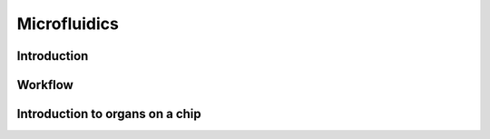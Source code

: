 Microfluidics
============

	
Introduction
********************


Workflow
********************





Introduction to organs on a chip
****************************************

